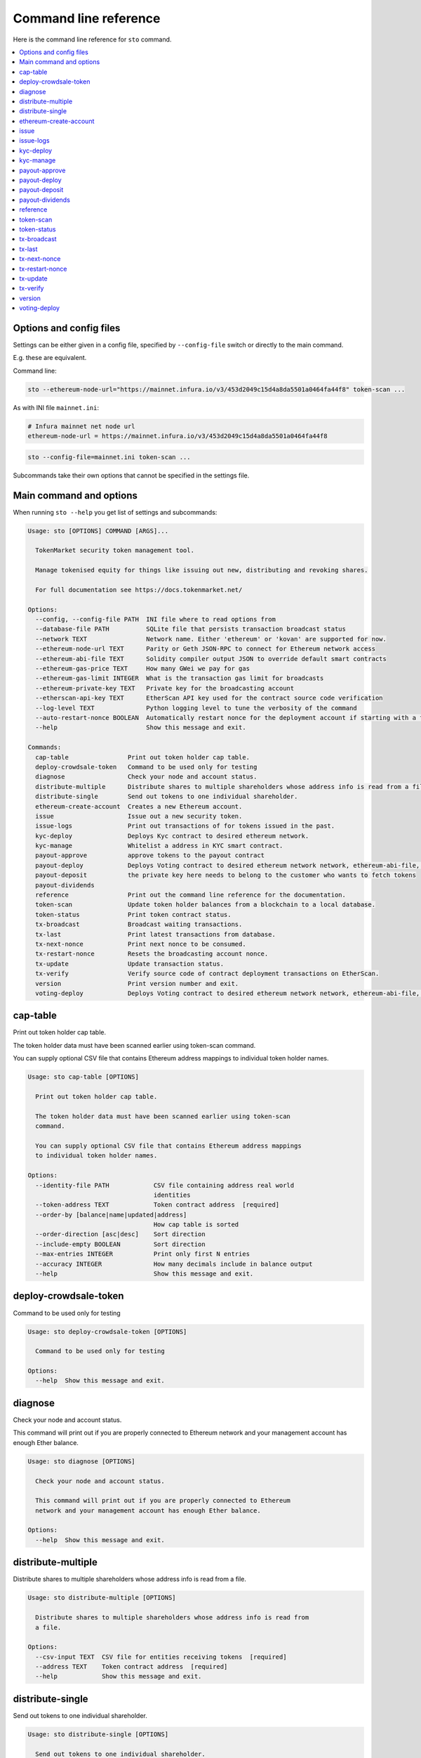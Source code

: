 
Command line reference
======================

Here is the command line reference for ``sto`` command.

.. contents:: :local:

Options and config files
------------------------

Settings can be either given in a config file, specified by ``--config-file`` switch or directly to the main command.

E.g. these are equivalent.

Command line:

.. code-block:: shell

    sto --ethereum-node-url="https://mainnet.infura.io/v3/453d2049c15d4a8da5501a0464fa44f8" token-scan ...
    
As with INI file ``mainnet.ini``:

.. code-block:: ini
    
    # Infura mainnet net node url
    ethereum-node-url = https://mainnet.infura.io/v3/453d2049c15d4a8da5501a0464fa44f8
    
.. code-block:: shell

    sto --config-file=mainnet.ini token-scan ...

Subcommands take their own options that cannot be specified in the settings file.
 
Main command and options
------------------------

When running ``sto --help`` you get list of settings and subcommands:

.. code-block:: text

   Usage: sto [OPTIONS] COMMAND [ARGS]...

     TokenMarket security token management tool.

     Manage tokenised equity for things like issuing out new, distributing and revoking shares.

     For full documentation see https://docs.tokenmarket.net/

   Options:
     --config, --config-file PATH  INI file where to read options from
     --database-file PATH          SQLite file that persists transaction broadcast status
     --network TEXT                Network name. Either 'ethereum' or 'kovan' are supported for now.
     --ethereum-node-url TEXT      Parity or Geth JSON-RPC to connect for Ethereum network access
     --ethereum-abi-file TEXT      Solidity compiler output JSON to override default smart contracts
     --ethereum-gas-price TEXT     How many GWei we pay for gas
     --ethereum-gas-limit INTEGER  What is the transaction gas limit for broadcasts
     --ethereum-private-key TEXT   Private key for the broadcasting account
     --etherscan-api-key TEXT      EtherScan API key used for the contract source code verification
     --log-level TEXT              Python logging level to tune the verbosity of the command
     --auto-restart-nonce BOOLEAN  Automatically restart nonce for the deployment account if starting with a fresh database
     --help                        Show this message and exit.

   Commands:
     cap-table                Print out token holder cap table.
     deploy-crowdsale-token   Command to be used only for testing
     diagnose                 Check your node and account status.
     distribute-multiple      Distribute shares to multiple shareholders whose address info is read from a file.
     distribute-single        Send out tokens to one individual shareholder.
     ethereum-create-account  Creates a new Ethereum account.
     issue                    Issue out a new security token.
     issue-logs               Print out transactions of for tokens issued in the past.
     kyc-deploy               Deploys Kyc contract to desired ethereum network.
     kyc-manage               Whitelist a address in KYC smart contract.
     payout-approve           approve tokens to the payout contract
     payout-deploy            Deploys Voting contract to desired ethereum network network, ethereum-abi-file, ethereum-private-key, ethereum-node-url are required args
     payout-deposit           the private key here needs to belong to the customer who wants to fetch tokens
     payout-dividends
     reference                Print out the command line reference for the documentation.
     token-scan               Update token holder balances from a blockchain to a local database.
     token-status             Print token contract status.
     tx-broadcast             Broadcast waiting transactions.
     tx-last                  Print latest transactions from database.
     tx-next-nonce            Print next nonce to be consumed.
     tx-restart-nonce         Resets the broadcasting account nonce.
     tx-update                Update transaction status.
     tx-verify                Verify source code of contract deployment transactions on EtherScan.
     version                  Print version number and exit.
     voting-deploy            Deploys Voting contract to desired ethereum network network, ethereum-abi-file, ethereum-private-key, ethereum-node-url are required args



.. _cap-table:

cap-table
-------------------------------------

Print out token holder cap table.

The token holder data must have been scanned earlier using token-scan command.

You can supply optional CSV file that contains Ethereum address mappings to individual token holder names.

.. code-block:: text

    Usage: sto cap-table [OPTIONS]

      Print out token holder cap table.

      The token holder data must have been scanned earlier using token-scan
      command.

      You can supply optional CSV file that contains Ethereum address mappings
      to individual token holder names.

    Options:
      --identity-file PATH            CSV file containing address real world
                                      identities
      --token-address TEXT            Token contract address  [required]
      --order-by [balance|name|updated|address]
                                      How cap table is sorted
      --order-direction [asc|desc]    Sort direction
      --include-empty BOOLEAN         Sort direction
      --max-entries INTEGER           Print only first N entries
      --accuracy INTEGER              How many decimals include in balance output
      --help                          Show this message and exit.




.. _deploy-crowdsale-token:

deploy-crowdsale-token
-------------------------------------

Command to be used only for testing

.. code-block:: text

    Usage: sto deploy-crowdsale-token [OPTIONS]

      Command to be used only for testing

    Options:
      --help  Show this message and exit.




.. _diagnose:

diagnose
-------------------------------------

Check your node and account status.

This command will print out if you are properly connected to Ethereum network and your management account has enough Ether balance.

.. code-block:: text

    Usage: sto diagnose [OPTIONS]

      Check your node and account status.

      This command will print out if you are properly connected to Ethereum
      network and your management account has enough Ether balance.

    Options:
      --help  Show this message and exit.




.. _distribute-multiple:

distribute-multiple
-------------------------------------

Distribute shares to multiple shareholders whose address info is read from a file.

.. code-block:: text

    Usage: sto distribute-multiple [OPTIONS]

      Distribute shares to multiple shareholders whose address info is read from
      a file.

    Options:
      --csv-input TEXT  CSV file for entities receiving tokens  [required]
      --address TEXT    Token contract address  [required]
      --help            Show this message and exit.




.. _distribute-single:

distribute-single
-------------------------------------

Send out tokens to one individual shareholder.

.. code-block:: text

    Usage: sto distribute-single [OPTIONS]

      Send out tokens to one individual shareholder.

    Options:
      --token-address TEXT  Token contract address  [required]
      --to-address TEXT     Receiver  [required]
      --external-id TEXT    External id string for this transaction - no
                            duplicates allowed  [required]
      --email TEXT          Receiver email (for audit log only)  [required]
      --name TEXT           Receiver name (for audit log only)  [required]
      --amount TEXT         Amount of tokens as a decimal number  [required]
      --help                Show this message and exit.




.. _ethereum-create-account:

ethereum-create-account
-------------------------------------

Creates a new Ethereum account.

.. code-block:: text

    Usage: sto ethereum-create-account [OPTIONS]

      Creates a new Ethereum account.

    Options:
      --help  Show this message and exit.




.. _issue:

issue
-------------------------------------

Issue out a new security token.

* Creates a new share series

* Allocates all new shares to the management account

* Sets the share transfer restriction mode

.. code-block:: text

    Usage: sto issue [OPTIONS]

      Issue out a new security token.

      * Creates a new share series

      * Allocates all new shares to the management account

      * Sets the share transfer restriction mode

    Options:
      --symbol TEXT                [required]
      --name TEXT                  [required]
      --url TEXT                   [required]
      --amount INTEGER             [required]
      --transfer-restriction TEXT
      --help                       Show this message and exit.




.. _issue-logs:

issue-logs
-------------------------------------

Print out transactions of for tokens issued in the past.

.. code-block:: text

    Usage: sto issue-logs [OPTIONS]

      Print out transactions of for tokens issued in the past.

    Options:
      --help  Show this message and exit.




.. _kyc-deploy:

kyc-deploy
-------------------------------------

Deploys Kyc contract to desired ethereum network.
required args network, ethereum-abi-file, ethereum-private-key, ethereum-node-url

.. code-block:: text

    Usage: sto kyc-deploy [OPTIONS]

      Deploys Kyc contract to desired ethereum network. required args network,
      ethereum-abi-file, ethereum-private-key, ethereum-node-url

    Options:
      --help  Show this message and exit.




.. _kyc-manage:

kyc-manage
-------------------------------------

Whitelist a address in KYC smart contract.
network, ethereum-abi-file, ethereum-private-key, ethereum-node-url are required args

.. code-block:: text

    Usage: sto kyc-manage [OPTIONS]

      Whitelist a address in KYC smart contract. network, ethereum-abi-file,
      ethereum-private-key, ethereum-node-url are required args

    Options:
      --whitelist-address TEXT  address to whitelist  [required]
      --help                    Show this message and exit.




.. _payout-approve:

payout-approve
-------------------------------------

approve tokens to the payout contract

.. code-block:: text

    Usage: sto payout-approve [OPTIONS]

      approve tokens to the payout contract

    Options:
      --payout-token-address TEXT  address of payout token contract
      --payout-token-name TEXT     name of the payout token smart contract
                                   [required]
      --help                       Show this message and exit.




.. _payout-deploy:

payout-deploy
-------------------------------------

Deploys Voting contract to desired ethereum network
network, ethereum-abi-file, ethereum-private-key, ethereum-node-url are required args

.. code-block:: text

    Usage: sto payout-deploy [OPTIONS]

      Deploys Voting contract to desired ethereum network network, ethereum-abi-
      file, ethereum-private-key, ethereum-node-url are required args

    Options:
      --token-address TEXT         address of security token contract
      --payout-token-address TEXT  address of payout token contract
      --payout-token-name TEXT     name of the payout smart contract
      --kyc-address TEXT           address of kyc contract
      --payout-name TEXT           name of the payout,  [required]
      --uri TEXT                   announcement uri  [required]
      --type INTEGER               announcement type  [required]
      --options LIST               additional payout contract options
      --help                       Show this message and exit.




.. _payout-deposit:

payout-deposit
-------------------------------------

the private key here needs to belong to the customer who wants to fetch tokens

.. code-block:: text

    Usage: sto payout-deposit [OPTIONS]

      the private key here needs to belong to the customer who wants to fetch
      tokens

    Options:
      --help  Show this message and exit.




.. _payout-dividends:

payout-dividends
-------------------------------------

None

.. code-block:: text

    Usage: sto payout-dividends [OPTIONS]

    Options:
      --transfer-amount INTEGER  amount of sto tokens to trade for payout token
                                 [required]
      --help                     Show this message and exit.




.. _reference:

reference
-------------------------------------

Print out the command line reference for the documentation.

.. code-block:: text

    Usage: sto reference [OPTIONS]

      Print out the command line reference for the documentation.

    Options:
      --help  Show this message and exit.




.. _token-scan:

token-scan
-------------------------------------

Update token holder balances from a blockchain to a local database.

Reads the Ethereum blockchain for a certain token and builds a local database of token holders and transfers.

If start block and end block information are omitted, continue the scan where we were left last time.
Scan operations may take a while.

.. code-block:: text

    Usage: sto token-scan [OPTIONS]

      Update token holder balances from a blockchain to a local database.

      Reads the Ethereum blockchain for a certain token and builds a local
      database of token holders and transfers.

      If start block and end block information are omitted, continue the scan
      where we were left last time. Scan operations may take a while.

    Options:
      --start-block INTEGER  The first block where we start (re)scan
      --end-block INTEGER    Until which block we scan, also can be 'latest'
      --token-address TEXT   Token contract address  [required]
      --help                 Show this message and exit.




.. _token-status:

token-status
-------------------------------------

Print token contract status.

.. code-block:: text

    Usage: sto token-status [OPTIONS]

      Print token contract status.

    Options:
      --address TEXT  Token contract address  [required]
      --help          Show this message and exit.




.. _tx-broadcast:

tx-broadcast
-------------------------------------

Broadcast waiting transactions.

Send all management account transactions to Ethereum network.
After a while, transactions are picked up by miners and included in the blockchain.

.. code-block:: text

    Usage: sto tx-broadcast [OPTIONS]

      Broadcast waiting transactions.

      Send all management account transactions to Ethereum network. After a
      while, transactions are picked up by miners and included in the
      blockchain.

    Options:
      --help  Show this message and exit.




.. _tx-last:

tx-last
-------------------------------------

Print latest transactions from database.
    

.. code-block:: text

    Usage: sto tx-last [OPTIONS]

      Print latest transactions from database.

    Options:
      --limit INTEGER  How many transactions to print
      --help           Show this message and exit.




.. _tx-next-nonce:

tx-next-nonce
-------------------------------------

Print next nonce to be consumed.

.. code-block:: text

    Usage: sto tx-next-nonce [OPTIONS]

      Print next nonce to be consumed.

    Options:
      --help  Show this message and exit.




.. _tx-restart-nonce:

tx-restart-nonce
-------------------------------------

Resets the broadcasting account nonce.

.. code-block:: text

    Usage: sto tx-restart-nonce [OPTIONS]

      Resets the broadcasting account nonce.

    Options:
      --help  Show this message and exit.




.. _tx-update:

tx-update
-------------------------------------

Update transaction status.

Connects to Ethereum network, queries the status of our broadcasted transactions.
Then print outs the still currently pending transactions or freshly mined transactions.

.. code-block:: text

    Usage: sto tx-update [OPTIONS]

      Update transaction status.

      Connects to Ethereum network, queries the status of our broadcasted
      transactions. Then print outs the still currently pending transactions or
      freshly mined transactions.

    Options:
      --help  Show this message and exit.




.. _tx-verify:

tx-verify
-------------------------------------

Verify source code of contract deployment transactions on EtherScan.

Users EtherScan API to verify all deployed contracts from the management account.

Verify all past contract deployments:

    sto verify

Verify certain deployed contracts:

    sto verify --contract-addresses=0x1D88fd4fC47711Fc28d105aE2D96A4A9E5c2ae9C,0x57aa933E93Ea627a746DD335c23A90c8D8da825B

.. code-block:: text

    Usage: sto tx-verify [OPTIONS]

      Verify source code of contract deployment transactions on EtherScan.

      Users EtherScan API to verify all deployed contracts from the management
      account.

      Verify all past contract deployments:

          sto verify

      Verify certain deployed contracts:

          sto verify --contract-addresses=0x1D88fd4fC47711Fc28d105aE2D96A4A9E5c2
          ae9C,0x57aa933E93Ea627a746DD335c23A90c8D8da825B

    Options:
      --contract-addresses TEXT  Comma separated list of contract addresses to
                                 verify
      --help                     Show this message and exit.




.. _version:

version
-------------------------------------

Print version number and exit.

.. code-block:: text

    Usage: sto version [OPTIONS]

      Print version number and exit.

    Options:
      --help  Show this message and exit.




.. _voting-deploy:

voting-deploy
-------------------------------------

Deploys Voting contract to desired ethereum network
network, ethereum-abi-file, ethereum-private-key, ethereum-node-url are required args

.. code-block:: text

    Usage: sto voting-deploy [OPTIONS]

      Deploys Voting contract to desired ethereum network network, ethereum-abi-
      file, ethereum-private-key, ethereum-node-url are required args

    Options:
      --token-address TEXT  address of security token contract  [required]
      --kyc-address TEXT    address of kyc contract
      --voting-name TEXT    name of the voting,  [required]
      --uri TEXT            announcement uri  [required]
      --type INTEGER        announcement type  [required]
      --options LIST        additional voting contract options
      --help                Show this message and exit.


